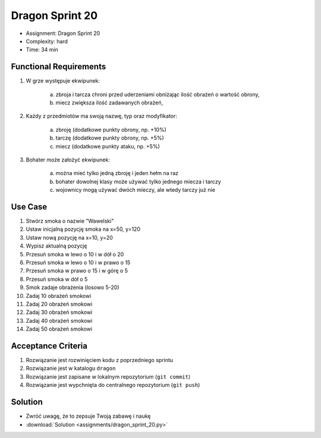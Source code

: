 Dragon Sprint 20
================
* Assignment: Dragon Sprint 20
* Complexity: hard
* Time: 34 min


Functional Requirements
-----------------------
1. W grze występuje ekwipunek:

    a. zbroja i tarcza chroni przed uderzeniami obniżając ilość
       obrażeń o wartość obrony,
    b. miecz zwiększa ilość zadawanych obrażeń,

2. Każdy z przedmiotów ma swoją nazwę, typ oraz modyfikator:

    a. zbroję (dodatkowe punkty obrony, np. +10%)
    b. tarczę (dodatkowe punkty obrony, np. +5%)
    c. miecz (dodatkowe punkty ataku, np. +5%)

3. Bohater może założyć ekwipunek:

    a. można mieć tylko jedną zbroję i jeden hełm na raz
    b. bohater dowolnej klasy może używać tylko jednego miecza i tarczy
    c. wojownicy mogą używać dwóch mieczy, ale wtedy tarczy już nie


Use Case
--------
1. Stwórz smoka o nazwie "Wawelski"
2. Ustaw inicjalną pozycję smoka na x=50, y=120
3. Ustaw nową pozycję na x=10, y=20
4. Wypisz aktualną pozycję
5. Przesuń smoka w lewo o 10 i w dół o 20
6. Przesuń smoka w lewo o 10 i w prawo o 15
7. Przesuń smoka w prawo o 15 i w górę o 5
8. Przesuń smoka w dół o 5
9. Smok zadaje obrażenia (losowo 5-20)
10. Zadaj 10 obrażeń smokowi
11. Zadaj 20 obrażeń smokowi
12. Zadaj 30 obrażeń smokowi
13. Zadaj 40 obrażeń smokowi
14. Zadaj 50 obrażeń smokowi


Acceptance Criteria
-------------------
1. Rozwiązanie jest rozwinięciem kodu z poprzedniego sprintu
2. Rozwiązanie jest w katalogu ``dragon``
3. Rozwiązanie jest zapisane w lokalnym repozytorium (``git commit``)
4. Rozwiązanie jest wypchnięta do centralnego repozytorium (``git push``)


Solution
--------
* Zwróć uwagę, że to zepsuje Twoją zabawę i naukę
* :download:`Solution <assignments/dragon_sprint_20.py>`

